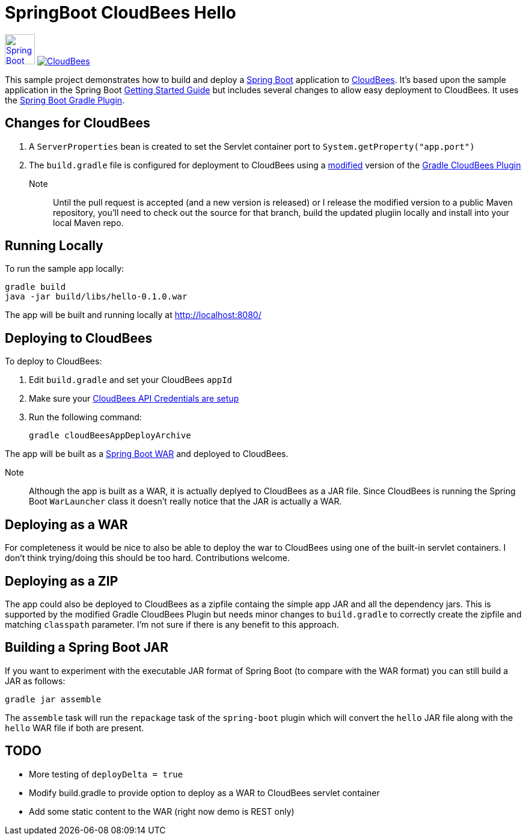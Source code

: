 SpringBoot CloudBees Hello
==========================

image:doc/img/springboot-icon.png[Spring Boot, 50, 50, link="http://projects.spring.io/spring-boot"] image:https://jenkins-ci.org/sites/default/files/images/CloudBees-logo.thumbnail.png[CloudBees, link="http://www.cloudbees.com/"]

This sample project demonstrates how to build and deploy a http://projects.spring.io/spring-boot/[Spring Boot] application to http://www.cloudbees.com/[CloudBees].  It's based upon the sample application in the Spring Boot http://spring.io/guides/gs/spring-boot/[Getting Started Guide] but includes several changes to allow easy deployment to CloudBees.  It uses the https://github.com/spring-projects/spring-boot/tree/master/spring-boot-tools/spring-boot-gradle-plugin[Spring Boot Gradle Plugin].

== Changes for CloudBees

. A +ServerProperties+ bean is created to set the Servlet container port to +System.getProperty("app.port")+
. The +build.gradle+ file is configured for deployment to CloudBees using a https://github.com/bmuschko/gradle-cloudbees-plugin/pull/2[modified] version of the https://github.com/bmuschko/gradle-cloudbees-plugin[Gradle CloudBees Plugin]

Note:: Until the pull request is accepted (and a new version is released) or I release the modified version to a public Maven repository, you'll need to check out the source for that branch, build the updated plugiin locally and install into your local Maven repo.

== Running Locally

To run the sample app locally:

    gradle build
    java -jar build/libs/hello-0.1.0.war

The app will be built and running locally at http://localhost:8080/

== Deploying to CloudBees

To deploy to CloudBees:

. Edit +build.gradle+ and set your CloudBees +appId+
. Make sure your https://github.com/bmuschko/gradle-cloudbees-plugin#setting-api-credentials[CloudBees API Credentials are setup]
. Run the following command:

    gradle cloudBeesAppDeployArchive

The app will be built as a http://projects.spring.io/spring-boot/docs/spring-boot-tools/spring-boot-loader/README.html[Spring Boot WAR] and deployed to CloudBees.

Note::
Although the app is built as a WAR, it is actually deplyed to CloudBees as a JAR file.  Since CloudBees is running the Spring Boot +WarLauncher+ class it doesn't really notice that the JAR is actually a WAR.

== Deploying as a WAR

For completeness it would be nice to also be able to deploy the war to CloudBees using one of the built-in servlet containers.  I don't think trying/doing this should be too hard.  Contributions welcome.

== Deploying as a ZIP

The app could also be deployed to CloudBees as a zipfile containg the simple app JAR and all the dependency jars. This is supported by the modified Gradle CloudBees Plugin but needs minor changes to +build.gradle+ to correctly create the zipfile and matching +classpath+ parameter.  I'm not sure if there is any benefit to this approach.

== Building a Spring Boot JAR

If you want to experiment with the executable JAR format of Spring Boot (to compare with the WAR format) you can still build a JAR as follows:

    gradle jar assemble

The +assemble+ task will run the +repackage+ task of the +spring-boot+ plugin which will convert the +hello+ JAR file along with the +hello+ WAR file if both are present.

== TODO

* More testing of +deployDelta = true+
* Modify build.gradle to provide option to deploy as a WAR to CloudBees servlet container
* Add some static content to the WAR (right now demo is REST only)








    

